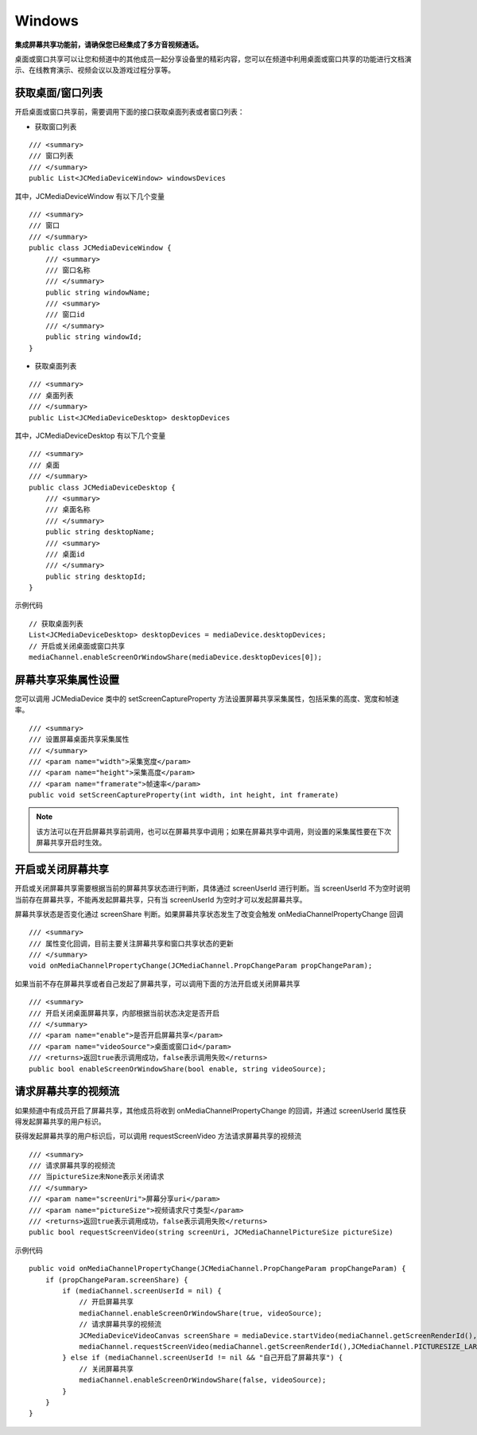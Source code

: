Windows
==========================

.. highlight:: csharp

**集成屏幕共享功能前，请确保您已经集成了多方音视频通话。**

.. _屏幕共享(windows):

桌面或窗口共享可以让您和频道中的其他成员一起分享设备里的精彩内容，您可以在频道中利用桌面或窗口共享的功能进行文档演示、在线教育演示、视频会议以及游戏过程分享等。


获取桌面/窗口列表
--------------------------

开启桌面或窗口共享前，需要调用下面的接口获取桌面列表或者窗口列表：

- 获取窗口列表
::

    /// <summary>
    /// 窗口列表
    /// </summary>
    public List<JCMediaDeviceWindow> windowsDevices

其中，JCMediaDeviceWindow 有以下几个变量
::

    /// <summary>
    /// 窗口
    /// </summary>
    public class JCMediaDeviceWindow {
        /// <summary>
        /// 窗口名称
        /// </summary>
        public string windowName;
        /// <summary>
        /// 窗口id
        /// </summary>
        public string windowId;
    }

- 获取桌面列表
::

    /// <summary>
    /// 桌面列表
    /// </summary>
    public List<JCMediaDeviceDesktop> desktopDevices

其中，JCMediaDeviceDesktop 有以下几个变量
::

    /// <summary>
    /// 桌面
    /// </summary>
    public class JCMediaDeviceDesktop {
        /// <summary>
        /// 桌面名称
        /// </summary>
        public string desktopName;
        /// <summary>
        /// 桌面id
        /// </summary>
        public string desktopId;
    }


示例代码
::

    // 获取桌面列表
    List<JCMediaDeviceDesktop> desktopDevices = mediaDevice.desktopDevices;
    // 开启或关闭桌面或窗口共享
    mediaChannel.enableScreenOrWindowShare(mediaDevice.desktopDevices[0]);


屏幕共享采集属性设置
------------------------------

您可以调用 JCMediaDevice 类中的 setScreenCaptureProperty 方法设置屏幕共享采集属性，包括采集的高度、宽度和帧速率。
::

    /// <summary>
    /// 设置屏幕桌面共享采集属性
    /// </summary>
    /// <param name="width">采集宽度</param>
    /// <param name="height">采集高度</param>
    /// <param name="framerate">帧速率</param>
    public void setScreenCaptureProperty(int width, int height, int framerate)

.. note:: 该方法可以在开启屏幕共享前调用，也可以在屏幕共享中调用；如果在屏幕共享中调用，则设置的采集属性要在下次屏幕共享开启时生效。


开启或关闭屏幕共享
------------------------------

开启或关闭屏幕共享需要根据当前的屏幕共享状态进行判断，具体通过 screenUserId 进行判断。当 screenUserId 不为空时说明当前存在屏幕共享，不能再发起屏幕共享，只有当 screenUserId 为空时才可以发起屏幕共享。

屏幕共享状态是否变化通过 screenShare 判断。如果屏幕共享状态发生了改变会触发 onMediaChannelPropertyChange 回调
::

    /// <summary>
    /// 属性变化回调，目前主要关注屏幕共享和窗口共享状态的更新
    /// </summary>
    void onMediaChannelPropertyChange(JCMediaChannel.PropChangeParam propChangeParam);

如果当前不存在屏幕共享或者自己发起了屏幕共享，可以调用下面的方法开启或关闭屏幕共享
::

    /// <summary>
    /// 开启关闭桌面屏幕共享，内部根据当前状态决定是否开启
    /// </summary>
    /// <param name="enable">是否开启屏幕共享</param>
    /// <param name="videoSource">桌面或窗口id</param>
    /// <returns>返回true表示调用成功，false表示调用失败</returns>
    public bool enableScreenOrWindowShare(bool enable, string videoSource);


请求屏幕共享的视频流
----------------------------

如果频道中有成员开启了屏幕共享，其他成员将收到 onMediaChannelPropertyChange 的回调，并通过 screenUserId 属性获得发起屏幕共享的用户标识。

获得发起屏幕共享的用户标识后，可以调用 requestScreenVideo 方法请求屏幕共享的视频流
::
    
    /// <summary>
    /// 请求屏幕共享的视频流
    /// 当pictureSize未None表示关闭请求
    /// </summary>
    /// <param name="screenUri">屏幕分享uri</param>
    /// <param name="pictureSize">视频请求尺寸类型</param>
    /// <returns>返回true表示调用成功，false表示调用失败</returns>
    public bool requestScreenVideo(string screenUri, JCMediaChannelPictureSize pictureSize)

示例代码

::

    public void onMediaChannelPropertyChange(JCMediaChannel.PropChangeParam propChangeParam) {
        if (propChangeParam.screenShare) {
            if (mediaChannel.screenUserId = nil) {
                // 开启屏幕共享
                mediaChannel.enableScreenOrWindowShare(true, videoSource);
                // 请求屏幕共享的视频流
                JCMediaDeviceVideoCanvas screenShare = mediaDevice.startVideo(mediaChannel.getScreenRenderId(), JCMediaDevice.RENDER_FULL_CONTENT);
                mediaChannel.requestScreenVideo(mediaChannel.getScreenRenderId(),JCMediaChannel.PICTURESIZE_LARGE);
            } else if (mediaChannel.screenUserId != nil && "自己开启了屏幕共享") {
                // 关闭屏幕共享
                mediaChannel.enableScreenOrWindowShare(false, videoSource);
            }
        }
    }

